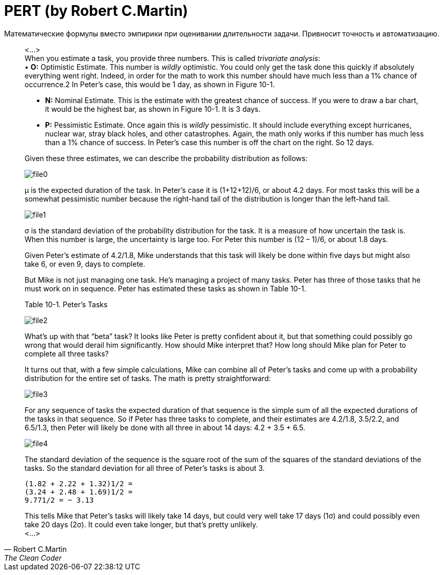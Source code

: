 = PERT (by Robert C.Martin)

:hp-tags: Estimate, Uncle Bob, PERT

Математические формулы вместо эмпирики при оценивании длительности задачи. Привносит точность и автоматизацию.

[quote, Robert C.Martin, The Clean Coder]
____
<...> +
When you estimate a task, you provide three numbers. This is called _trivariate analysis_: + 
• *O:* Optimistic Estimate. This number is _wildly_ optimistic. You could only get the task done this quickly if absolutely everything went right. Indeed, in order for the math to work this number should have much less than a 1% chance of occurrence.2 In Peter’s case, this would be 1 day, as shown in Figure 10-1. +

• *N:* Nominal Estimate. This is the estimate with the greatest chance of success. If you were to draw a bar chart, it would be the highest bar, as shown in Figure 10-1. It is 3 days. +

• *P:* Pessimistic Estimate. Once again this is _wildly_ pessimistic. It should include everything except hurricanes, nuclear war, stray black holes, and other catastrophes. Again, the math only works if this number has much less than a 1% chance of success. In Peter’s case this number is off the chart on the right. So 12 days. +

Given these three estimates, we can describe the probability distribution as follows:

image::2015-12-05/file0.jpeg[align="center"]
μ is the expected duration of the task. In Peter’s case it is (1+12+12)/6, or about 4.2 days. For most tasks this will be a somewhat pessimistic number because the right-hand tail of the distribution is longer than the left-hand tail.


image::2015-12-05/file1.jpeg[align="center"]
σ is the standard deviation of the probability distribution for the task. It is a measure of how uncertain the task is. When this number is large, the uncertainty is large too. For Peter this number is (12 – 1)/6, or about 1.8 days.

Given Peter’s estimate of 4.2/1.8, Mike understands that this task will likely be done within five days but might also take 6, or even 9, days to complete.

But Mike is not just managing one task. He’s managing a project of many tasks. Peter has three of those tasks that he must work on in sequence. Peter has estimated these tasks as shown in Table 10-1.

Table 10-1. Peter’s Tasks +

image::2015-12-05/file2.jpeg[align="center"]

What’s up with that “beta” task? It looks like Peter is pretty confident about it, but that something could possibly go wrong that would derail him significantly. How should Mike interpret that? How long should Mike plan for Peter to complete all three tasks?

It turns out that, with a few simple calculations, Mike can combine all of Peter’s tasks and come up with a probability distribution for the entire set of tasks. The math is pretty straightforward:


image::2015-12-05/file3.jpeg[align="center"]

For any sequence of tasks the expected duration of that sequence is the simple sum of all the expected durations of the tasks in that sequence. So if Peter has three tasks to complete, and their estimates are 4.2/1.8, 3.5/2.2, and 6.5/1.3, then Peter will likely be done with all three in about 14 days: 4.2 + 3.5 + 6.5.

image::2015-12-05/file4.jpeg[align="center"]

The standard deviation of the sequence is the square root of the sum of the squares of the standard deviations of the tasks. So the standard deviation for all three of Peter’s tasks is about 3.
[literal]
(1.82 + 2.22 + 1.32)1/2 =
(3.24 + 2.48 + 1.69)1/2 =
9.771/2 = ~ 3.13

This tells Mike that Peter’s tasks will likely take 14 days, but could very well take 17 days (1σ) and could possibly even take 20 days (2σ). It could even take longer, but that’s pretty unlikely. +
<...> +
____ 